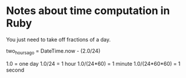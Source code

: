 * Notes about time computation in Ruby

You just need to take off fractions of a day.

two_hours_ago = DateTime.now - (2.0/24)

1.0 = one day
1.0/24 = 1 hour
1.0/(24*60) = 1 minute
1.0/(24*60*60) = 1 second
